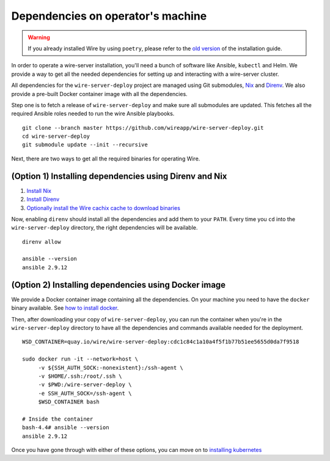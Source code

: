 .. _dependencies:

Dependencies on operator's machine
--------------------------------------------------------------------

.. warning::

    If you already installed Wire by using ``poetry``, please refer to the
    `old version </versions/install-with-poetry/how-to/index.html>`__ of
    the installation guide.

In order to operate a wire-server installation, you'll need a bunch of software
like Ansible, ``kubectl`` and Helm. We provide a way to get all the needed
dependencies for setting up and interacting with a wire-server cluster.

All dependencies for the ``wire-server-deploy`` project are managed using Git submodules,
`Nix <https://nixos.org>`__ and `Direnv <https://direnv.net>`__.
We also provide a pre-built Docker container image with all the dependencies.

Step one is to fetch a release of ``wire-server-deploy`` and make sure all submodules are
updated. This fetches all the required Ansible roles needed to run the wire Ansible playbooks.

::

   git clone --branch master https://github.com/wireapp/wire-server-deploy.git
   cd wire-server-deploy
   git submodule update --init --recursive

Next, there are two ways to get all the required binaries for operating Wire.


(Option 1) Installing dependencies using Direnv and Nix
^^^^^^^^^^^^^^^^^^^^^^^^^^^^^^^^^^^^^^^^^^^^^^^^^^^^^^^

1. `Install Nix <https://nixos.org/download.html>`__
2. `Install Direnv <https://direnv.net/docs/installation.html>`__
3. `Optionally install the Wire cachix cache to download binaries <https://app.cachix.org/cache/wire-server-deploy>`__

Now, enabling ``direnv`` should install all the dependencies and add them to your ``PATH``. Every time you ``cd`` into
the ``wire-server-deploy`` directory, the right dependencies will be available.

::

   direnv allow

   ansible --version
   ansible 2.9.12


(Option 2) Installing dependencies using Docker image
^^^^^^^^^^^^^^^^^^^^^^^^^^^^^^^^^^^^^^^^^^^^^^^^^^^^^

We provide a Docker container image containing all the dependencies.
On your machine you need to have the ``docker`` binary available. See `how to install docker <https://docker.com>`__.

Then, after downloading your copy of ``wire-server-deploy``, you can run the container when you're in the ``wire-server-deploy``
directory to have all the dependencies and commands available needed for the deployment.

::

   WSD_CONTAINER=quay.io/wire/wire-server-deploy:cdc1c84c1a10a4f5f1b77b51ee5655d0da7f9518

   sudo docker run -it --network=host \
        -v ${SSH_AUTH_SOCK:-nonexistent}:/ssh-agent \
        -v $HOME/.ssh:/root/.ssh \
        -v $PWD:/wire-server-deploy \
        -e SSH_AUTH_SOCK=/ssh-agent \
        $WSD_CONTAINER bash

   # Inside the container
   bash-4.4# ansible --version
   ansible 2.9.12

Once you have gone through with either of these options, you can move on to `installing kubernetes </how-to/install/kubernetes.html>`__


